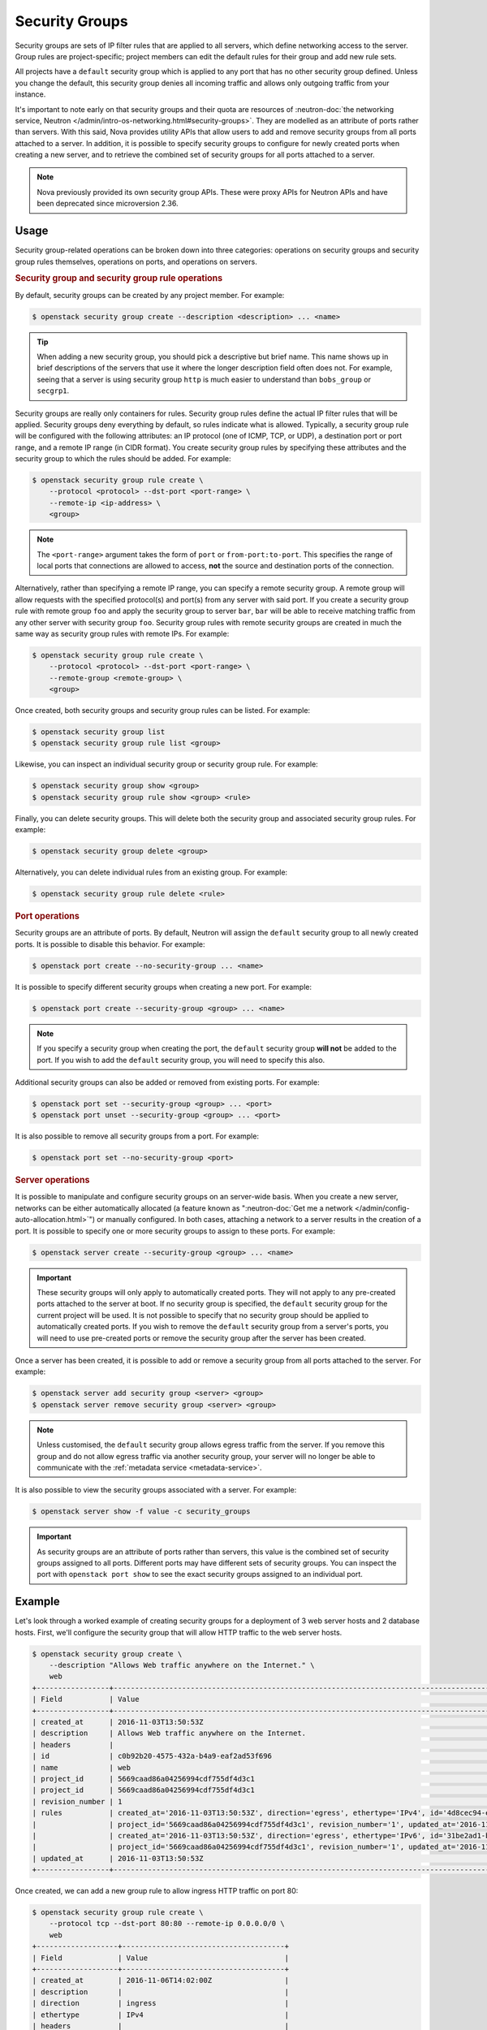 ===============
Security Groups
===============

Security groups are sets of IP filter rules that are applied to all servers,
which define networking access to the server. Group rules are project-specific;
project members can edit the default rules for their group and add new rule
sets.

All projects have a ``default`` security group which is applied to any port
that has no other security group defined. Unless you change the default, this
security group denies all incoming traffic and allows only outgoing traffic
from your instance.

It's important to note early on that security groups and their quota are
resources of :neutron-doc:`the networking service, Neutron
</admin/intro-os-networking.html#security-groups>`. They are modelled as an
attribute of ports rather than servers. With this said, Nova provides utility
APIs that allow users to add and remove security groups from all ports attached
to a server. In addition, it is possible to specify security groups to
configure for newly created ports when creating a new server, and to retrieve
the combined set of security groups for all ports attached to a server.

.. note::

    Nova previously provided its own security group APIs. These were proxy APIs
    for Neutron APIs and have been deprecated since microversion 2.36.


Usage
-----

Security group-related operations can be broken down into three categories:
operations on security groups and security group rules themselves, operations
on ports, and operations on servers.

.. rubric:: Security group and security group rule operations

By default, security groups can be created by any project member. For example:

.. code-block:: console

    $ openstack security group create --description <description> ... <name>

.. tip::

    When adding a new security group, you should pick a descriptive but brief
    name. This name shows up in brief descriptions of the servers that use it
    where the longer description field often does not. For example, seeing that
    a server is using security group ``http`` is much easier to understand
    than ``bobs_group`` or ``secgrp1``.

Security groups are really only containers for rules. Security group rules
define the actual IP filter rules that will be applied. Security groups deny
everything by default, so rules indicate what is allowed. Typically, a security
group rule will be configured with the following attributes: an IP protocol
(one of ICMP, TCP, or UDP), a destination port or port range, and a remote IP
range (in CIDR format). You create security group rules by specifying these
attributes and the security group to which the rules should be added. For
example:

.. code-block:: console

    $ openstack security group rule create \
        --protocol <protocol> --dst-port <port-range> \
        --remote-ip <ip-address> \
        <group>

.. note::

    The ``<port-range>`` argument takes the form of ``port`` or
    ``from-port:to-port``. This specifies the range of local ports that
    connections are allowed to access, **not** the source and destination ports
    of the connection.

Alternatively, rather than specifying a remote IP range, you can specify a
remote security group. A remote group will allow requests with the specified
protocol(s) and port(s) from any server with said port. If you create a
security group rule with remote group ``foo`` and apply the security group to
server ``bar``, ``bar`` will be able to receive matching traffic from any other
server with security group ``foo``. Security group rules with remote security
groups are created in much the same way as security group rules with remote
IPs. For example:

.. code-block:: console

    $ openstack security group rule create \
        --protocol <protocol> --dst-port <port-range> \
        --remote-group <remote-group> \
        <group>

Once created, both security groups and security group rules can be listed. For
example:

.. code-block:: console

    $ openstack security group list
    $ openstack security group rule list <group>

Likewise, you can inspect an individual security group or security group rule.
For example:

.. code-block:: console

    $ openstack security group show <group>
    $ openstack security group rule show <group> <rule>

Finally, you can delete security groups. This will delete both the security
group and associated security group rules. For example:

.. code-block:: console

    $ openstack security group delete <group>

Alternatively, you can delete individual rules from an existing group. For
example:

.. code-block:: console

    $ openstack security group rule delete <rule>

.. rubric:: Port operations

Security groups are an attribute of ports. By default, Neutron will assign the
``default`` security group to all newly created ports. It is possible to
disable this behavior. For example:

.. code-block:: console

    $ openstack port create --no-security-group ... <name>

It is possible to specify different security groups when creating a new port.
For example:

.. code-block:: console

    $ openstack port create --security-group <group> ... <name>

.. note::

    If you specify a security group when creating the port, the ``default``
    security group **will not** be added to the port. If you wish to add the
    ``default`` security group, you will need to specify this also.

Additional security groups can also be added or removed from existing ports.
For example:

.. code-block:: console

    $ openstack port set --security-group <group> ... <port>
    $ openstack port unset --security-group <group> ... <port>

It is also possible to remove all security groups from a port. For example:

.. code-block:: console

    $ openstack port set --no-security-group <port>

.. rubric:: Server operations

It is possible to manipulate and configure security groups on an server-wide
basis. When you create a new server, networks can be either automatically
allocated (a feature known as ":neutron-doc:`Get me a network
</admin/config-auto-allocation.html>`") or manually configured. In both cases,
attaching a network to a server results in the creation of a port. It is
possible to specify one or more security groups to assign to these ports. For
example:

.. code-block:: console

    $ openstack server create --security-group <group> ... <name>

.. important::

    These security groups will only apply to automatically created ports. They
    will not apply to any pre-created ports attached to the server at boot.
    If no security group is specified, the ``default`` security group for the
    current project will be used. It is not possible to specify that no
    security group should be applied to automatically created ports. If you
    wish to remove the ``default`` security group from a server's ports, you
    will need to use pre-created ports or remove the security group after the
    server has been created.

Once a server has been created, it is possible to add or remove a security
group from all ports attached to the server. For example:

.. code-block:: console

    $ openstack server add security group <server> <group>
    $ openstack server remove security group <server> <group>

.. note::

    Unless customised, the ``default`` security group allows egress traffic
    from the server. If you remove this group and do not allow egress traffic
    via another security group, your server will no longer be able to
    communicate with the :ref:`metadata service <metadata-service>`.

It is also possible to view the security groups associated with a server. For
example:

.. code-block:: console

    $ openstack server show -f value -c security_groups

.. important::

    As security groups are an attribute of ports rather than servers, this
    value is the combined set of security groups assigned to all ports.
    Different ports may have different sets of security groups. You can inspect
    the port with ``openstack port show`` to see the exact security groups
    assigned to an individual port.


Example
-------

Let's look through a worked example of creating security groups for a
deployment of 3 web server hosts and 2 database hosts. First, we'll configure
the security group that will allow HTTP traffic to the web server hosts.

.. code-block:: console

   $ openstack security group create \
       --description "Allows Web traffic anywhere on the Internet." \
       web
   +-----------------+--------------------------------------------------------------------------------------------------------------------------+
   | Field           | Value                                                                                                                    |
   +-----------------+--------------------------------------------------------------------------------------------------------------------------+
   | created_at      | 2016-11-03T13:50:53Z                                                                                                     |
   | description     | Allows Web traffic anywhere on the Internet.                                                                             |
   | headers         |                                                                                                                          |
   | id              | c0b92b20-4575-432a-b4a9-eaf2ad53f696                                                                                     |
   | name            | web                                                                                                              |
   | project_id      | 5669caad86a04256994cdf755df4d3c1                                                                                         |
   | project_id      | 5669caad86a04256994cdf755df4d3c1                                                                                         |
   | revision_number | 1                                                                                                                        |
   | rules           | created_at='2016-11-03T13:50:53Z', direction='egress', ethertype='IPv4', id='4d8cec94-e0ee-4c20-9f56-8fb67c21e4df',      |
   |                 | project_id='5669caad86a04256994cdf755df4d3c1', revision_number='1', updated_at='2016-11-03T13:50:53Z'                    |
   |                 | created_at='2016-11-03T13:50:53Z', direction='egress', ethertype='IPv6', id='31be2ad1-be14-4aef-9492-ecebede2cf12',      |
   |                 | project_id='5669caad86a04256994cdf755df4d3c1', revision_number='1', updated_at='2016-11-03T13:50:53Z'                    |
   | updated_at      | 2016-11-03T13:50:53Z                                                                                                     |
   +-----------------+--------------------------------------------------------------------------------------------------------------------------+

Once created, we can add a new group rule to allow ingress HTTP traffic on port
80:

.. code-block:: console

    $ openstack security group rule create \
        --protocol tcp --dst-port 80:80 --remote-ip 0.0.0.0/0 \
        web
    +-------------------+--------------------------------------+
    | Field             | Value                                |
    +-------------------+--------------------------------------+
    | created_at        | 2016-11-06T14:02:00Z                 |
    | description       |                                      |
    | direction         | ingress                              |
    | ethertype         | IPv4                                 |
    | headers           |                                      |
    | id                | 2ba06233-d5c8-43eb-93a9-8eaa94bc9eb5 |
    | port_range_max    | 80                                   |
    | port_range_min    | 80                                   |
    | project_id        | 5669caad86a04256994cdf755df4d3c1     |
    | project_id        | 5669caad86a04256994cdf755df4d3c1     |
    | protocol          | tcp                                  |
    | remote_group_id   | None                                 |
    | remote_ip_prefix  | 0.0.0.0/0                            |
    | revision_number   | 1                                    |
    | security_group_id | c0b92b20-4575-432a-b4a9-eaf2ad53f696 |
    | updated_at        | 2016-11-06T14:02:00Z                 |
    +-------------------+--------------------------------------+

You can create complex rule sets by creating additional rules. In this instance
we want to pass both HTTP and HTTPS traffic so we'll add an additional rule:

.. code-block:: console

    $ openstack security group rule create \
        --protocol tcp --dst-port 443:443 --remote-ip 0.0.0.0/0 \
        web
    +-------------------+--------------------------------------+
    | Field             | Value                                |
    +-------------------+--------------------------------------+
    | created_at        | 2016-11-06T14:09:20Z                 |
    | description       |                                      |
    | direction         | ingress                              |
    | ethertype         | IPv4                                 |
    | headers           |                                      |
    | id                | 821c3ef6-9b21-426b-be5b-c8a94c2a839c |
    | port_range_max    | 443                                  |
    | port_range_min    | 443                                  |
    | project_id        | 5669caad86a04256994cdf755df4d3c1     |
    | project_id        | 5669caad86a04256994cdf755df4d3c1     |
    | protocol          | tcp                                  |
    | remote_group_id   | None                                 |
    | remote_ip_prefix  | 0.0.0.0/0                            |
    | revision_number   | 1                                    |
    | security_group_id | c0b92b20-4575-432a-b4a9-eaf2ad53f696 |
    | updated_at        | 2016-11-06T14:09:20Z                 |
    +-------------------+--------------------------------------+

.. note::

    Despite only outputting the newly added rule, this operation is additive
    (both rules are created and enforced).

That's one security group wrapped up. Next, the database hosts. These are
running MySQL and we would like to both restrict traffic to the relevant port
(``3306`` in this case) **and** to restrict ingress traffic to requests from
the web server hosts. While we could specify a CIDR for the IP addresses of the
web servers, a preferred solution is to configure a source group. This will
allow us to dynamically add and remove web server hosts with the ``web``
security group applied without needing to modify the security group for the
database hosts. Let's create the security group and the necessary rule:

.. code-block:: console

   $ openstack security group create database
   $ openstack security group rule create \
       --protocol tcp --dst-port 3306 --remote-group web \
       database

The ``database`` rule will now allows access to MySQL's default port from any
server that uses the ``web`` group.

Now that we've created the security group and rules, let's list them to verify
everything:

.. code-block:: console

    $ openstack security group list
    +--------------------------------------+----------+-------------+
    | Id                                   | Name     | Description |
    +--------------------------------------+----------+-------------+
    | 73580272-d8fa-4927-bd55-c85e43bc4877 | default  | default     |
    | c0b92b20-4575-432a-b4a9-eaf2ad53f696 | web      | web server  |
    | 40e1e336-e207-494f-a3ec-a3c222336b22 | database | database    |
    +--------------------------------------+----------+-------------+

We can also inspect the rules for the security group. Let's look at the ``web``
security group:

.. code-block:: console

    $ openstack security group rule list web
    +--------------------------------------+-------------+-----------+-----------------+-----------------------+
    | ID                                   | IP Protocol | IP Range  | Port Range      | Remote Security Group |
    +--------------------------------------+-------------+-----------+-----------------+-----------------------+
    | 2ba06233-d5c8-43eb-93a9-8eaa94bc9eb5 | tcp         | 0.0.0.0/0 | 80:80           | None                  |
    | 821c3ef6-9b21-426b-be5b-c8a94c2a839c | tcp         | 0.0.0.0/0 | 443:443         | None                  |
    +--------------------------------------+-------------+-----------+-----------------+-----------------------+

Assuming everything looks correct, you can now use these security groups when
creating your new servers.
